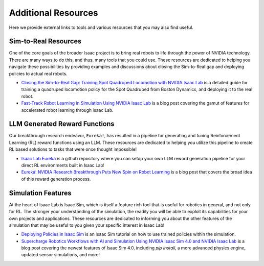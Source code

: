 Additional Resources
======================

Here we provide external links to tools and various resources that you may also find useful.


Sim-to-Real Resources
------------------------
One of the core goals of the broader Isaac project is to bring real robots to life through the power of NVIDIA technology. There are many ways to do this, and thus, many tools that you could use.  These resources are dedicated to helping you navigate these possibilities by providing examples and discussions about closing the Sim-to-Real gap and deploying policies to actual real robots.

* `Closing the Sim-to-Real Gap: Training Spot Quadruped Locomotion with NVIDIA Isaac Lab <https://developer.nvidia.com/blog/closing-the-sim-to-real-gap-training-spot-quadruped-locomotion-with-nvidia-isaac-lab/>`_ is a detailed guide for training a quadruped locomotion policy for the Spot Quadruped from Boston Dynamics, and deploying it to the real robot.

* `Fast-Track Robot Learning in Simulation Using NVIDIA Isaac Lab <https://developer.nvidia.com/blog/fast-track-robot-learning-in-simulation-using-nvidia-isaac-lab/>`_ is a blog post covering the gamut of features for accelerated robot learning through Isaac Lab.


LLM Generated Reward Functions
--------------------------------

Our breakthrough research endeavor, ``Eureka!``, has resulted in a pipeline for generating and tuning Reinforcement Learning (RL) reward functions using an LLM. These resources are dedicated to helping you utilize this pipeline to create RL based solutions to tasks that were once thought impossible!

* `Isaac Lab Eureka <https://github.com/isaac-sim/IsaacLabEureka>`_ is a github repository where you can setup your own LLM reward generation pipeline for your direct RL environments built in Isaac Lab!

* `Eureka! NVIDIA Research Breakthrough Puts New Spin on Robot Learning <https://blogs.nvidia.com/blog/eureka-robotics-research/>`_ is a blog post that covers the broad idea of this reward generation process.


Simulation Features
----------------------
At the heart of Isaac Lab is Isaac Sim, which is itself a feature rich tool that is useful for robotics in general, and not only for RL. The stronger your understanding of the simulation, the readily you will be able to exploit its capabilities for your own projects and applications. These resources are dedicated to informing you about the other features of the simulation that may be useful to you given your specific interest in Isaac Lab!

* `Deploying Policies in Isaac Sim <https://docs.omniverse.nvidia.com/isaacsim/latest/isaac_lab_tutorials/tutorial_policy_deployment.html>`_ is an Isaac Sim tutorial on how to use trained policies within the simulation.

* `Supercharge Robotics Workflows with AI and Simulation Using NVIDIA Isaac Sim 4.0 and NVIDIA Isaac Lab <https://developer.nvidia.com/blog/supercharge-robotics-workflows-with-ai-and-simulation-using-nvidia-isaac-sim-4-0-and-nvidia-isaac-lab/>`_ is a blog post covering the newest features of Isaac Sim 4.0, including `pip install`, a more advanced physics engine, updated sensor simulations, and more!
